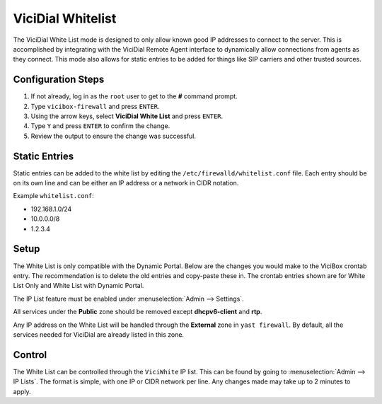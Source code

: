 

.. _white-list:

ViciDial Whitelist
==================

The ViciDial White List mode is designed to only allow known good IP addresses to connect to the server. This is accomplished by integrating with the ViciDial Remote Agent interface to dynamically allow connections from agents as they connect. This mode also allows for static entries to be added for things like SIP carriers and other trusted sources.

Configuration Steps
-------------------

#. If not already, log in as the ``root`` user to get to the **#** command prompt.
#. Type ``vicibox-firewall`` and press ``ENTER``.
#. Using the arrow keys, select **ViciDial White List** and press ``ENTER``.
#. Type ``Y`` and press ``ENTER`` to confirm the change.
#. Review the output to ensure the change was successful.

Static Entries
--------------
Static entries can be added to the white list by editing the ``/etc/firewalld/whitelist.conf`` file. Each entry should be on its own line and can be either an IP address or a network in CIDR notation.

Example ``whitelist.conf``:

* 192.168.1.0/24
* 10.0.0.0/8
* 1.2.3.4

Setup
-----
The White List is only compatible with the Dynamic Portal. Below are the changes you would make to the ViciBox crontab entry. The recommendation is to delete the old entries and copy-paste these in. The crontab entries shown are for White List Only and White List with Dynamic Portal.

.. code-block:: none
   :caption: White List only crontab

   ### ViciBox integrated firewall, using whitelist only, and check once every minute
   @reboot /usr/bin/VB-firewall --white --quiet
   * * * * * /usr/bin/VB-firewall --white --quiet

.. code-block:: none
   :caption: White List with Dynamic Portal crontab

   ### ViciBox integrated firewall, using whitelist and dynamic portal, and check once every minute
   @reboot /usr/bin/VB-firewall --white --dynamic --quiet
   * * * * * /usr/bin/VB-firewall --white --dynamic --quiet

The IP List feature must be enabled under :menuselection:`Admin --> Settings`.

All services under the **Public** zone should be removed except **dhcpv6-client** and **rtp**.

Any IP address on the White List will be handled through the **External** zone in ``yast firewall``. By default, all the services needed for ViciDial are already listed in this zone.

Control
-------
The White List can be controlled through the ``ViciWhite`` IP list. This can be found by going to :menuselection:`Admin --> IP Lists`. The format is simple, with one IP or CIDR network per line. Any changes made may take up to 2 minutes to apply.

.. code-block:: none
   :caption: Sample White List entries

   157.240.14.35
   142.250.217.206
   64.233.160.0/19
   66.102.0.0/20
